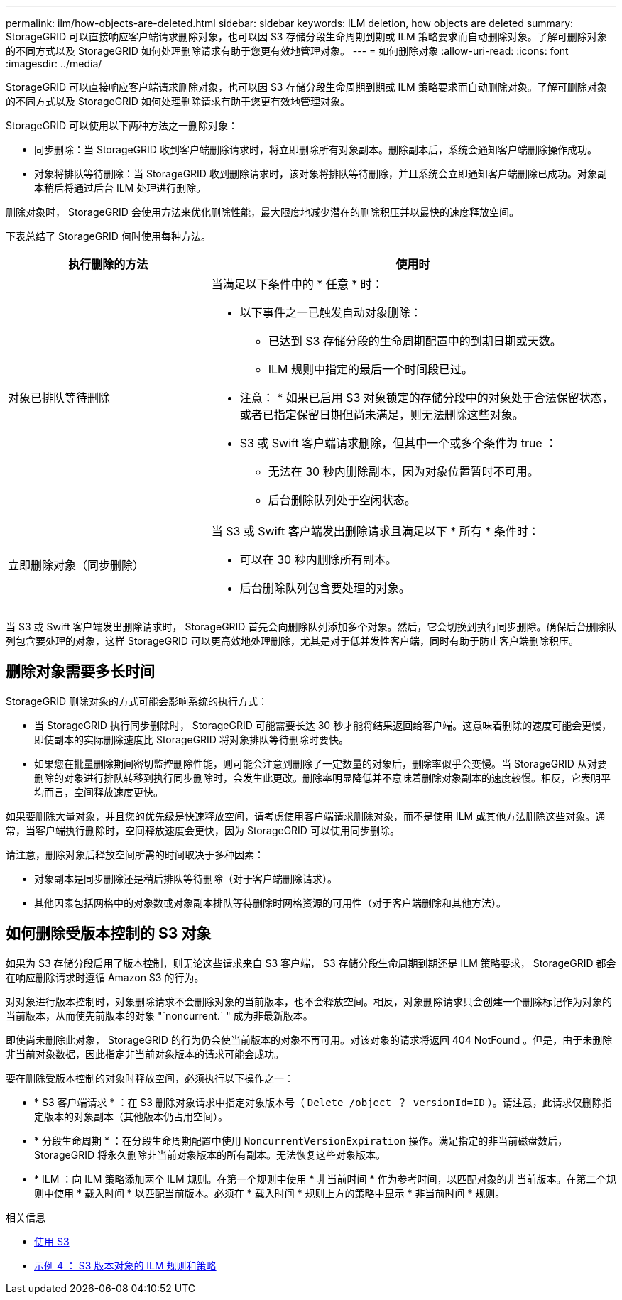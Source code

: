 ---
permalink: ilm/how-objects-are-deleted.html 
sidebar: sidebar 
keywords: ILM deletion, how objects are deleted 
summary: StorageGRID 可以直接响应客户端请求删除对象，也可以因 S3 存储分段生命周期到期或 ILM 策略要求而自动删除对象。了解可删除对象的不同方式以及 StorageGRID 如何处理删除请求有助于您更有效地管理对象。 
---
= 如何删除对象
:allow-uri-read: 
:icons: font
:imagesdir: ../media/


[role="lead"]
StorageGRID 可以直接响应客户端请求删除对象，也可以因 S3 存储分段生命周期到期或 ILM 策略要求而自动删除对象。了解可删除对象的不同方式以及 StorageGRID 如何处理删除请求有助于您更有效地管理对象。

StorageGRID 可以使用以下两种方法之一删除对象：

* 同步删除：当 StorageGRID 收到客户端删除请求时，将立即删除所有对象副本。删除副本后，系统会通知客户端删除操作成功。
* 对象将排队等待删除：当 StorageGRID 收到删除请求时，该对象将排队等待删除，并且系统会立即通知客户端删除已成功。对象副本稍后将通过后台 ILM 处理进行删除。


删除对象时， StorageGRID 会使用方法来优化删除性能，最大限度地减少潜在的删除积压并以最快的速度释放空间。

下表总结了 StorageGRID 何时使用每种方法。

[cols="1a,2a"]
|===
| 执行删除的方法 | 使用时 


 a| 
对象已排队等待删除
 a| 
当满足以下条件中的 * 任意 * 时：

* 以下事件之一已触发自动对象删除：
+
** 已达到 S3 存储分段的生命周期配置中的到期日期或天数。
** ILM 规则中指定的最后一个时间段已过。


+
* 注意： * 如果已启用 S3 对象锁定的存储分段中的对象处于合法保留状态，或者已指定保留日期但尚未满足，则无法删除这些对象。

* S3 或 Swift 客户端请求删除，但其中一个或多个条件为 true ：
+
** 无法在 30 秒内删除副本，因为对象位置暂时不可用。
** 后台删除队列处于空闲状态。






 a| 
立即删除对象（同步删除）
 a| 
当 S3 或 Swift 客户端发出删除请求且满足以下 * 所有 * 条件时：

* 可以在 30 秒内删除所有副本。
* 后台删除队列包含要处理的对象。


|===
当 S3 或 Swift 客户端发出删除请求时， StorageGRID 首先会向删除队列添加多个对象。然后，它会切换到执行同步删除。确保后台删除队列包含要处理的对象，这样 StorageGRID 可以更高效地处理删除，尤其是对于低并发性客户端，同时有助于防止客户端删除积压。



== 删除对象需要多长时间

StorageGRID 删除对象的方式可能会影响系统的执行方式：

* 当 StorageGRID 执行同步删除时， StorageGRID 可能需要长达 30 秒才能将结果返回给客户端。这意味着删除的速度可能会更慢，即使副本的实际删除速度比 StorageGRID 将对象排队等待删除时要快。
* 如果您在批量删除期间密切监控删除性能，则可能会注意到删除了一定数量的对象后，删除率似乎会变慢。当 StorageGRID 从对要删除的对象进行排队转移到执行同步删除时，会发生此更改。删除率明显降低并不意味着删除对象副本的速度较慢。相反，它表明平均而言，空间释放速度更快。


如果要删除大量对象，并且您的优先级是快速释放空间，请考虑使用客户端请求删除对象，而不是使用 ILM 或其他方法删除这些对象。通常，当客户端执行删除时，空间释放速度会更快，因为 StorageGRID 可以使用同步删除。

请注意，删除对象后释放空间所需的时间取决于多种因素：

* 对象副本是同步删除还是稍后排队等待删除（对于客户端删除请求）。
* 其他因素包括网格中的对象数或对象副本排队等待删除时网格资源的可用性（对于客户端删除和其他方法）。




== 如何删除受版本控制的 S3 对象

如果为 S3 存储分段启用了版本控制，则无论这些请求来自 S3 客户端， S3 存储分段生命周期到期还是 ILM 策略要求， StorageGRID 都会在响应删除请求时遵循 Amazon S3 的行为。

对对象进行版本控制时，对象删除请求不会删除对象的当前版本，也不会释放空间。相反，对象删除请求只会创建一个删除标记作为对象的当前版本，从而使先前版本的对象 "`noncurrent.` " 成为非最新版本。

即使尚未删除此对象， StorageGRID 的行为仍会使当前版本的对象不再可用。对该对象的请求将返回 404 NotFound 。但是，由于未删除非当前对象数据，因此指定非当前对象版本的请求可能会成功。

要在删除受版本控制的对象时释放空间，必须执行以下操作之一：

* * S3 客户端请求 * ：在 S3 删除对象请求中指定对象版本号（ `Delete /object ？ versionId=ID` ）。请注意，此请求仅删除指定版本的对象副本（其他版本仍占用空间）。
* * 分段生命周期 * ：在分段生命周期配置中使用 `NoncurrentVersionExpiration` 操作。满足指定的非当前磁盘数后， StorageGRID 将永久删除非当前对象版本的所有副本。无法恢复这些对象版本。
* * ILM ：向 ILM 策略添加两个 ILM 规则。在第一个规则中使用 * 非当前时间 * 作为参考时间，以匹配对象的非当前版本。在第二个规则中使用 * 载入时间 * 以匹配当前版本。必须在 * 载入时间 * 规则上方的策略中显示 * 非当前时间 * 规则。


.相关信息
* xref:../s3/index.adoc[使用 S3]
* xref:example-4-ilm-rules-and-policy-for-s3-versioned-objects.adoc[示例 4 ： S3 版本对象的 ILM 规则和策略]

